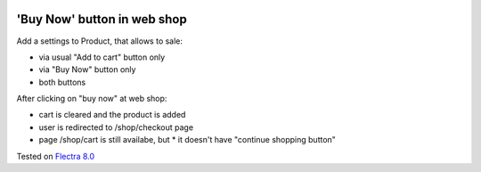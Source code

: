.. image:: https://itpp.dev/images/infinity-readme.png
   :alt: Tested and maintained by IT Projects Labs
   :target: https://itpp.dev

'Buy Now' button in web shop
============================

Add a settings to Product, that allows to sale:

* via usual "Add to cart" button only
* via "Buy Now" button only
* both buttons

After clicking on "buy now" at web shop:

* cart is cleared and the product is added
* user is redirected to /shop/checkout page
* page /shop/cart is still availabe, but
  * it doesn't have "continue shopping button"

Tested on `Flectra 8.0 <https://github.com/flectra/flectra/commit/f89220a51313e1bf46ec82175f2449c2e1a0455c>`_
